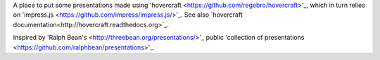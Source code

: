 A place to put some presentations made using 'hovercraft <https://github.com/regebro/hovercraft>'_, which in turn relies on 'impress.js <https://github.com/impress/impress.js/>'_.  See also `hovercraft documentation<http://hovercraft.readthedocs.org>`_.  

Inspired by 'Ralph Bean's <http://threebean.org/presentations/>'_ public 'collection of presentations <https://github.com/ralphbean/presentations>'_.

